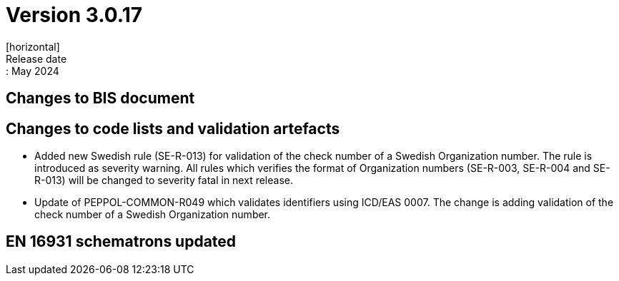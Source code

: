= Version 3.0.17
[horizontal]
Release date:: May 2024

== Changes to BIS document


== Changes to code lists and validation artefacts

* Added new Swedish rule (SE-R-013) for validation of the check number of a Swedish Organization number. The rule is introduced as severity warning. All rules which verifies the format of Organization numbers (SE-R-003, SE-R-004 and SE-R-013) will be changed to severity fatal in next release.

* Update of PEPPOL-COMMON-R049 which validates identifiers using ICD/EAS 0007. The change is adding validation of the check number of a Swedish Organization number.

==  EN 16931 schematrons updated
